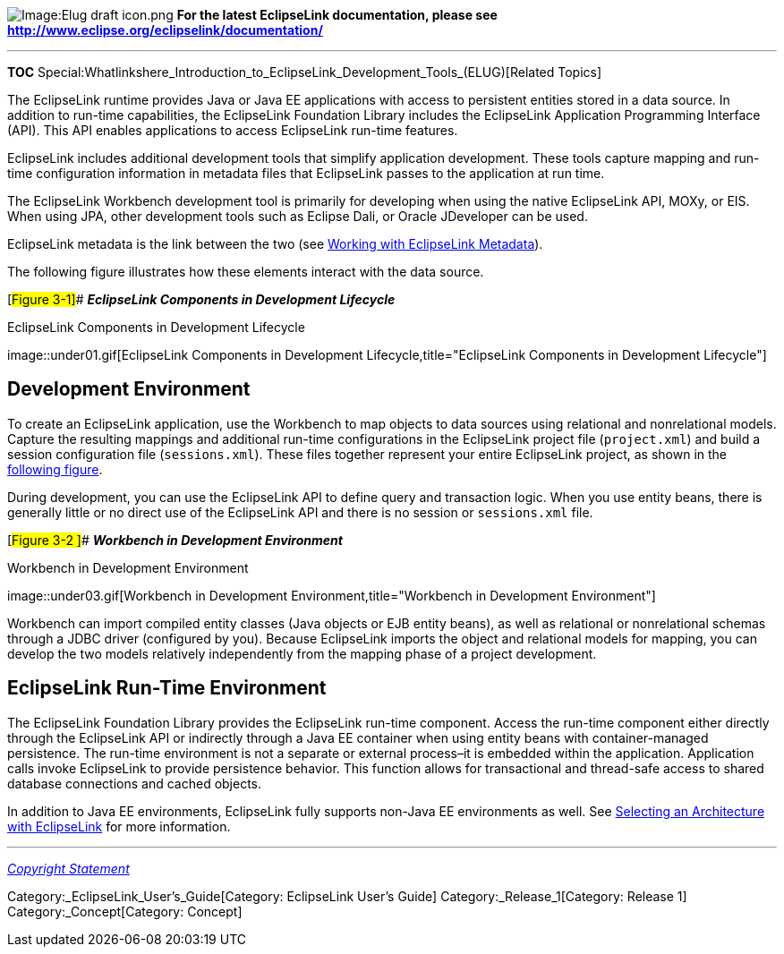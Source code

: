 image:Elug_draft_icon.png[Image:Elug draft
icon.png,title="Image:Elug draft icon.png"] *For the latest EclipseLink
documentation, please see
http://www.eclipse.org/eclipselink/documentation/*

'''''

*TOC*
Special:Whatlinkshere_Introduction_to_EclipseLink_Development_Tools_(ELUG)[Related
Topics]

The EclipseLink runtime provides Java or Java EE applications with
access to persistent entities stored in a data source. In addition to
run-time capabilities, the EclipseLink Foundation Library includes the
EclipseLink Application Programming Interface (API). This API enables
applications to access EclipseLink run-time features.

EclipseLink includes additional development tools that simplify
application development. These tools capture mapping and run-time
configuration information in metadata files that EclipseLink passes to
the application at run time.

The EclipseLink Workbench development tool is primarily for developing
when using the native EclipseLink API, MOXy, or EIS. When using JPA,
other development tools such as Eclipse Dali, or Oracle JDeveloper can
be used.

EclipseLink metadata is the link between the two (see
link:Introduction_to_EclipseLink_Application_Development_(ELUG)#Working_with_EclipseLink_Metadata[Working
with EclipseLink Metadata]).

The following figure illustrates how these elements interact with the
data source.

[#Figure 3-1]## *_EclipseLink Components in Development Lifecycle_*

.EclipseLink Components in Development Lifecycle
image::under01.gif[EclipseLink Components in Development
Lifecycle,title="EclipseLink Components in Development Lifecycle"]

== Development Environment

To create an EclipseLink application, use the Workbench to map objects
to data sources using relational and nonrelational models. Capture the
resulting mappings and additional run-time configurations in the
EclipseLink project file (`+project.xml+`) and build a session
configuration file (`+sessions.xml+`). These files together represent
your entire EclipseLink project, as shown in the
link:#Figure_3-2[following figure].

During development, you can use the EclipseLink API to define query and
transaction logic. When you use entity beans, there is generally little
or no direct use of the EclipseLink API and there is no session or
`+sessions.xml+` file.

[#Figure 3-2 ]## *_Workbench in Development Environment_*

.Workbench in Development Environment
image::under03.gif[Workbench in Development
Environment,title="Workbench in Development Environment"]

Workbench can import compiled entity classes (Java objects or EJB entity
beans), as well as relational or nonrelational schemas through a JDBC
driver (configured by you). Because EclipseLink imports the object and
relational models for mapping, you can develop the two models relatively
independently from the mapping phase of a project development.

== EclipseLink Run-Time Environment

The EclipseLink Foundation Library provides the EclipseLink run-time
component. Access the run-time component either directly through the
EclipseLink API or indirectly through a Java EE container when using
entity beans with container-managed persistence. The run-time
environment is not a separate or external process–it is embedded within
the application. Application calls invoke EclipseLink to provide
persistence behavior. This function allows for transactional and
thread-safe access to shared database connections and cached objects.

In addition to Java EE environments, EclipseLink fully supports non-Java
EE environments as well. See
link:Introduction_to_EclipseLink_Application_Development_(ELUG)#Selecting_an_Architecture_with_EclipseLink[Selecting
an Architecture with EclipseLink] for more information.

'''''

_link:EclipseLink_User's_Guide_Copyright_Statement[Copyright Statement]_

Category:_EclipseLink_User's_Guide[Category: EclipseLink User’s Guide]
Category:_Release_1[Category: Release 1] Category:_Concept[Category:
Concept]
